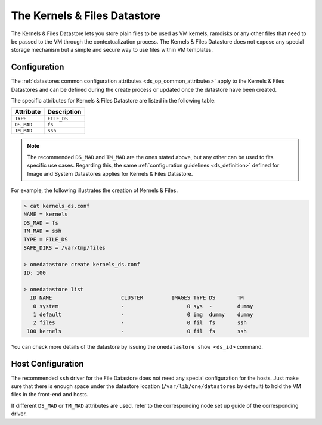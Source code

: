 .. _file_ds:

==============================
The Kernels & Files Datastore
==============================

The Kernels & Files Datastore lets you store plain files to be used as VM kernels, ramdisks or any other files that need to be passed to the VM through the contextualization process. The Kernels & Files Datastore does not expose any special storage mechanism but a simple and secure way to use files within VM templates.

Configuration
=============

The :ref:`datastores common configuration attributes <ds_op_common_attributes>` apply to the Kernels & Files Datastores and can be defined during the create process or updated once the datastore have been created.

The specific attributes for Kernels & Files Datastore are listed in the following table:

+------------+---------------------------+
| Attribute  |  Description              |
+============+===========================+
| ``TYPE``   | ``FILE_DS``               |
+------------+---------------------------+
| ``DS_MAD`` | ``fs``                    |
+------------+---------------------------+
| ``TM_MAD`` | ``ssh``                   |
+------------+---------------------------+

.. note:: The recommended ``DS_MAD`` and ``TM_MAD`` are the ones stated above, but any other can be used to fits specific use cases. Regarding this, the same :ref:`configuration guidelines <ds_definition>` defined for Image and System Datastores applies for Kernels & Files Datastore.

For example, the following illustrates the creation of Kernels & Files.

.. code::

    > cat kernels_ds.conf
    NAME = kernels
    DS_MAD = fs
    TM_MAD = ssh
    TYPE = FILE_DS
    SAFE_DIRS = /var/tmp/files

    > onedatastore create kernels_ds.conf
    ID: 100

    > onedatastore list
      ID NAME                      CLUSTER         IMAGES TYPE DS       TM
       0 system                    -                    0 sys  -        dummy
       1 default                   -                    0 img  dummy    dummy
       2 files                     -                    0 fil  fs       ssh
     100 kernels                   -                    0 fil  fs       ssh

You can check more details of the datastore by issuing the ``onedatastore show <ds_id>`` command.

Host Configuration
==================

The recommended ``ssh`` driver for the File Datastore does not need any special configuration for the hosts. Just make sure that there is enough space under the datastore location (``/var/lib/one/datastores`` by default) to hold the VM files in the front-end and hosts.

If different ``DS_MAD`` or ``TM_MAD`` attributes are used, refer to the corresponding node set up guide of the corresponding driver.
